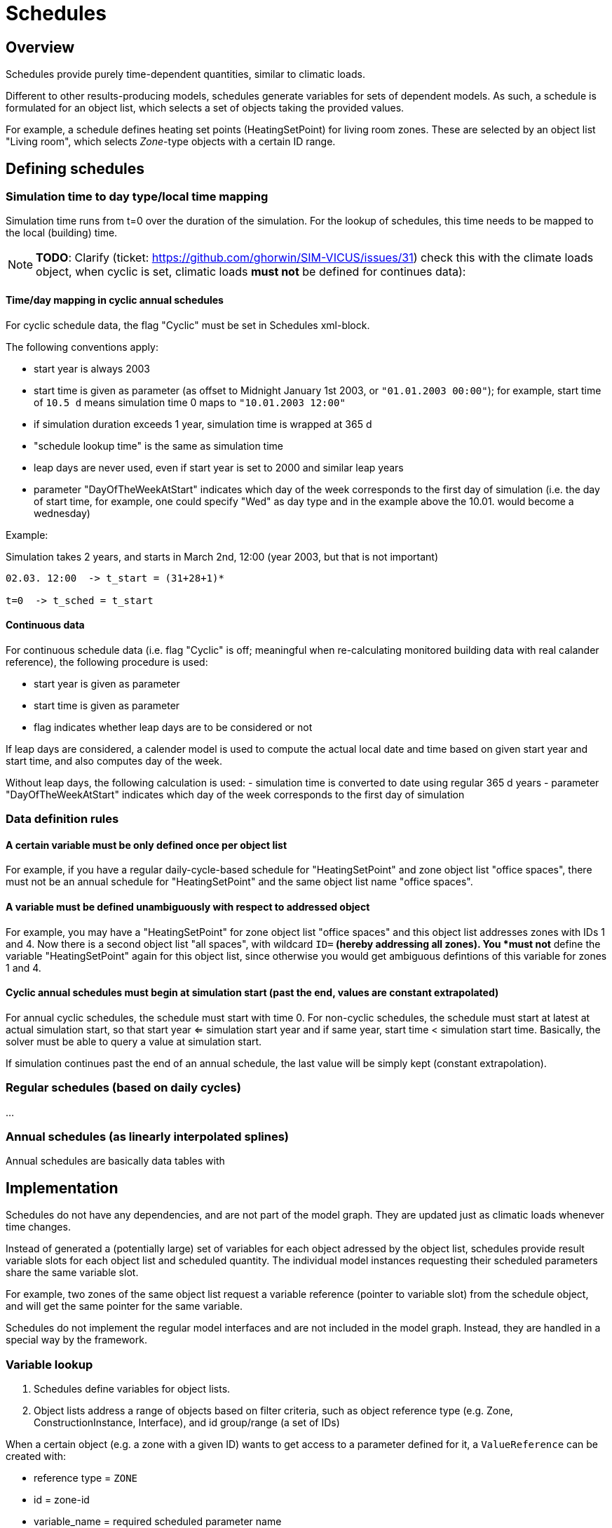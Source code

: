 # Schedules

## Overview

Schedules provide purely time-dependent quantities, similar to climatic loads. 

Different to other results-producing models, schedules generate variables for sets of dependent models. As such, a schedule is formulated for an object list, which selects a set of objects taking the provided values.

For example, a schedule defines heating set points (HeatingSetPoint) for living room zones. These are selected by an object list "Living room", which selects _Zone_-type objects with a certain ID range.


## Defining schedules

### Simulation time to day type/local time mapping

Simulation time runs from t=0 over the duration of the simulation. For the lookup of schedules, this time needs to be mapped to the local (building) time.


[NOTE]
====
**TODO**:
Clarify (ticket: https://github.com/ghorwin/SIM-VICUS/issues/31) check this with the climate loads object, when cyclic is set, climatic loads *must not* be defined for continues data):
====

#### Time/day mapping in cyclic annual schedules

For cyclic schedule data, the flag "Cyclic" must be set in Schedules xml-block.

The following conventions apply:

- start year is always 2003
- start time is given as parameter (as offset to Midnight January 1st 2003, or `"01.01.2003 00:00"`); for example, start time of `10.5 d` means simulation time 0 maps to `"10.01.2003 12:00"`
- if simulation duration exceeds 1 year, simulation time is wrapped at 365 d
- "schedule lookup time" is the same as simulation time
- leap days are never used, even if start year is set to 2000 and similar leap years
- parameter "DayOfTheWeekAtStart" indicates which day of the week corresponds to the first day of simulation (i.e. the day of start time, for example, one could specify "Wed" as day type and in the example above the 10.01. would become a wednesday)

Example:

Simulation takes 2 years, and starts in March 2nd, 12:00  (year 2003, but that is not important)


```
02.03. 12:00  -> t_start = (31+28+1)*

t=0  -> t_sched = t_start

```

#### Continuous data

For continuous schedule data (i.e. flag "Cyclic" is off; meaningful when re-calculating monitored building data with real calander reference), the following procedure is used:

- start year is given as parameter
- start time is given as parameter
- flag indicates whether leap days are to be considered or not

If leap days are considered, a calender model is used to compute the actual local date and time based on given start year and start time, and also computes day of the week.

Without leap days, the following calculation is used:
- simulation time is converted to date using regular 365 d years
- parameter "DayOfTheWeekAtStart" indicates which day of the week corresponds to the first day of simulation


### Data definition rules

#### A certain variable must be only defined once per object list

For example, if you have a regular daily-cycle-based schedule for "HeatingSetPoint" and zone object list "office spaces", there must not be an annual schedule for "HeatingSetPoint" and the same object list name "office spaces". 

#### A variable must be defined unambiguously with respect to addressed object

For example, you may have a "HeatingSetPoint" for zone object list "office spaces" and this object list addresses zones with IDs 1 and 4. Now there is a second object list "all spaces", with wildcard `ID=*` (hereby addressing all zones). You *must not* define the variable "HeatingSetPoint" again for this object list, since otherwise you would get ambiguous defintions of this variable for zones 1 and 4.

#### Cyclic annual schedules must begin at simulation start (past the end, values are constant extrapolated)

For annual cyclic schedules, the schedule must start with time 0. For non-cyclic schedules, the schedule must start at latest at actual simulation start, so that start year <= simulation start year and if same year, start time < simulation start time. Basically, the solver must be able to query a value at simulation start.

If simulation continues past the end of an annual schedule, the last value will be simply kept (constant extrapolation).


### Regular schedules (based on daily cycles)
...

### Annual schedules (as linearly interpolated splines)

Annual schedules are basically data tables with 


## Implementation

Schedules do not have any dependencies, and are not part of the model graph. They are updated just as climatic loads whenever time changes.

Instead of generated a (potentially large) set of variables for each object adressed by the object list, schedules provide result variable slots for each object list and scheduled quantity. The individual model instances requesting their scheduled parameters share the same variable slot.

For example, two zones of the same object list request a variable reference (pointer to variable slot) from the schedule object, and will get the same pointer for the same variable.

Schedules do not implement the regular model interfaces and are not included in the model graph. Instead, they are handled in a special way by the framework.

### Variable lookup

1. Schedules define variables for object lists.
2. Object lists address a range of objects based on filter criteria, such as object reference type (e.g. Zone, ConstructionInstance, Interface), and id group/range (a set of IDs)

When a certain object (e.g. a zone with a given ID) wants to get access to a parameter defined for it, a `ValueReference` can be created with:

- reference type = `ZONE`
- id = zone-id
- variable_name = required scheduled parameter name

and the schedule object may then lookup the variable as follows:

- cycle through all known object lists (i.e. object lists used in schedule definitions)
- check if reference type matches, and if id-name is in ID group of object list
- if object list was found, resolve variable name (from enumeration `Results`)
- search map for this parameter name for a key that matches the object list's name
- if match was found, return offset/pointer to the respective result variable
- in all other cases, return nullptr

### Variable lookup for outputs/lookup by schedule name

It may be possible to directly reference a scheduled parameter without going through the zone first. In this case, there is the problem, that an input reference cannot hold both quantity name *and* object list name.

With the current data structure it is not possible, to identify a quantity and objectlist by separate data members. Hence, we need to combine the information into the quantity name.

Such a reference could look like:

- reference type = `SCHEDULE` (or `OBJECT_LIST`???)
- id = 0 (unused)
- variable_name = <object list name>.<required scheduled parameter name>

For example. "All zones.HeatingSetPoint" would address the variable "HeatingSetPoint" defined for object list "All zones". Naturally, this implies that . characters are forbidden as object list or variable names.




## Variable list

```

	/*! Available quantities from schedules.
		While this enum could be moved to NANDRAD::Schedule, we keep it here to reuse DefaultModel implementation
		for generating QuantityDescriptions.
	*/
	enum Results {
		R_HeatingSetPointTemperature,			// Keyword: HeatingSetPointTemperature				[C]			'Setpoint temperature for heating.'
		R_CoolingSetPointTemperature,			// Keyword: CoolingSetPointTemperature				[C]			'Setpoint temperature for cooling.'
		R_AirConditionSetPointTemperature,		// Keyword: AirConditionSetPointTemperature			[C]			'Setpoint temperature for air conditioning.'
		R_AirConditionSetPointRelativeHumidity,	// Keyword: AirConditionSetPointRelativeHumidity	[%]			'Setpoint relative humidity for air conditioning.'
		R_AirConditionSetPointMassFlux,			// Keyword: AirConditionSetPointMassFlux			[kg/s]		'Setpoint mass flux for air conditioning.'
		R_HeatingLoad,							// Keyword: HeatingLoad								[W]			'Heating load.'
		R_ThermalLoad,							// Keyword: ThermalLoad								[W]			'Thermal load (positive or negative).'
		R_MoistureLoad,							// Keyword: MoistureLoad							[g/h]		'Moisture load.'
		R_CoolingPower,							// Keyword: CoolingPower							[W]			'Cooling power.'
		R_LightingPower,						// Keyword: LightingPower							[W]			'Lighting power.'
		R_DomesticWaterSetpointTemperature,		// Keyword: DomesticWaterSetpointTemperature		[C]			'Setpoint temperature for domestic water.'
		R_DomesticWaterMassFlow,				// Keyword: DomesticWaterMassFlow					[kg/s]		'Domestic water demand mass flow for the complete zone (hot water and equipment).'
		R_ThermalEnergyLossPerPerson,			// Keyword: ThermalEnergyLossPerPerson				[W/Person]	'Energy of a single persons activities that is not available as thermal heat.'
		R_TotalEnergyProductionPerPerson,		// Keyword: TotalEnergyProductionPerPerson			[W/Person]	'Total energy production of a single persons body at a certain activity.'
		R_MoistureReleasePerPerson,				// Keyword: MoistureReleasePerPerson				[kg/s]		'Moisture release of a single persons body at a certain activity.'
		R_CO2EmissionPerPerson,					// Keyword: CO2EmissionPerPerson					[kg/s]		'CO2 emission mass flux of a single person at a certain activity.'
		R_MassFluxRate,							// Keyword: MassFluxRate							[---]		'Fraction of real mass flux to maximum  mass flux for different day times.'
		R_PressureHead,							// Keyword: PressureHead							[Pa]		'Supply pressure head of a pump.'
		R_OccupancyRate,						// Keyword: OccupancyRate							[---]		'Fraction of real occupancy to maximum  occupancy for different day times.'
		R_EquipmentUtilizationRatio,			// Keyword: EquipmentUtilizationRatio				[---]		'Ratio of usage for existing electric equipment.'
		R_LightingUtilizationRatio,				// Keyword: LightingUtilizationRatio				[---]		'Ratio of usage for lighting.'
		R_MaximumSolarRadiationIntensity,		// Keyword: MaximumSolarRadiationIntensity			[W/m2]		'Maximum solar radiation intensity before shading is activated.'
		R_UserVentilationAirChangeRate,			// Keyword: UserVentilationAirChangeRate			[1/h]		'Exchange rate for natural ventilation.'
		R_UserVentilationComfortAirChangeRate,	// Keyword: UserVentilationComfortAirChangeRate		[1/h]		'Maximum air change rate = offset for user comfort.'
		R_UserVentilationMinimumRoomTemperature,// Keyword: UserVentilationMinimumRoomTemperature	[C]			'Temperature limit over which comfort ventilation is activated.'
		R_UserVentilationMaximumRoomTemperature,// Keyword: UserVentilationMaximumRoomTemperature	[C]			'Temperature limit below which comfort ventilation is activated.'
		R_InfiltrationAirChangeRate,			// Keyword: InfiltrationAirChangeRate				[1/h]		'Exchange rate for infiltration.'
		R_ShadingFactor,						// Keyword: ShadingFactor							[---]		'Shading factor [0...1].'
		NUM_R
	};
	```